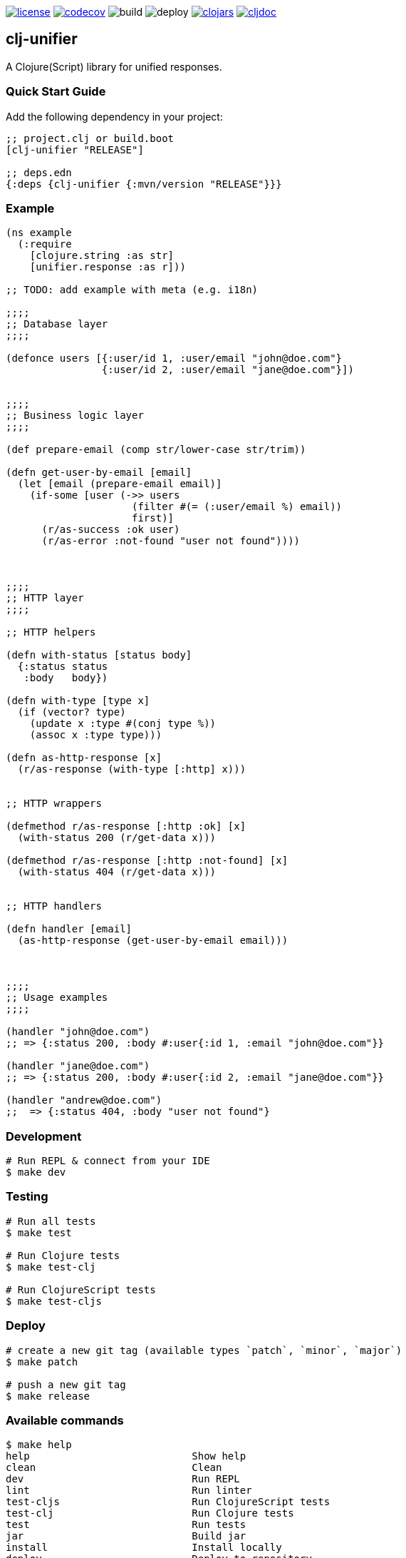 image:https://img.shields.io/github/license/just-sultanov/clj-unifier[license,link=LICENSE]
image:https://codecov.io/gh/just-sultanov/clj-unifier/branch/master/graph/badge.svg[codecov,link=https://codecov.io/gh/just-sultanov/clj-unifier]
image:https://github.com/just-sultanov/clj-unifier/workflows/build/badge.svg[build]
image:https://github.com/just-sultanov/clj-unifier/workflows/deploy/badge.svg[deploy]
image:https://img.shields.io/clojars/v/clj-unifier.svg[clojars,link=https://clojars.org/clj-unifier]
image:https://cljdoc.org/badge/clj-unifier/clj-unifier[cljdoc,link=https://cljdoc.org/d/clj-unifier/clj-unifier/CURRENT]

== clj-unifier

A Clojure(Script) library for unified responses.

=== Quick Start Guide

Add the following dependency in your project:

[source,clojure]
----
;; project.clj or build.boot
[clj-unifier "RELEASE"]

;; deps.edn
{:deps {clj-unifier {:mvn/version "RELEASE"}}}

----

=== Example

[source,clojure]
----
(ns example
  (:require
    [clojure.string :as str]
    [unifier.response :as r]))

;; TODO: add example with meta (e.g. i18n)

;;;;
;; Database layer
;;;;

(defonce users [{:user/id 1, :user/email "john@doe.com"}
                {:user/id 2, :user/email "jane@doe.com"}])


;;;;
;; Business logic layer
;;;;

(def prepare-email (comp str/lower-case str/trim))

(defn get-user-by-email [email]
  (let [email (prepare-email email)]
    (if-some [user (->> users
                     (filter #(= (:user/email %) email))
                     first)]
      (r/as-success :ok user)
      (r/as-error :not-found "user not found"))))



;;;;
;; HTTP layer
;;;;

;; HTTP helpers

(defn with-status [status body]
  {:status status
   :body   body})

(defn with-type [type x]
  (if (vector? type)
    (update x :type #(conj type %))
    (assoc x :type type)))

(defn as-http-response [x]
  (r/as-response (with-type [:http] x)))


;; HTTP wrappers

(defmethod r/as-response [:http :ok] [x]
  (with-status 200 (r/get-data x)))

(defmethod r/as-response [:http :not-found] [x]
  (with-status 404 (r/get-data x)))


;; HTTP handlers

(defn handler [email]
  (as-http-response (get-user-by-email email)))



;;;;
;; Usage examples
;;;;

(handler "john@doe.com")
;; => {:status 200, :body #:user{:id 1, :email "john@doe.com"}}

(handler "jane@doe.com")
;; => {:status 200, :body #:user{:id 2, :email "jane@doe.com"}}

(handler "andrew@doe.com")
;;  => {:status 404, :body "user not found"}
----

=== Development

[source,bash]
----
# Run REPL & connect from your IDE
$ make dev
----

=== Testing

[source,bash]
----
# Run all tests
$ make test

# Run Clojure tests
$ make test-clj

# Run ClojureScript tests
$ make test-cljs
----

=== Deploy

[source,bash]
----
# create a new git tag (available types `patch`, `minor`, `major`)
$ make patch

# push a new git tag
$ make release
----

=== Available commands

[source,bash]
----
$ make help
help                           Show help
clean                          Clean
dev                            Run REPL
lint                           Run linter
test-cljs                      Run ClojureScript tests
test-clj                       Run Clojure tests
test                           Run tests
jar                            Build jar
install                        Install locally
deploy                         Deploy to repository
init                           Init first version
patch                          Increment patch version
minor                          Increment minor version
major                          Increment major version
release                        Release a new version
----

=== License

link:LICENSE[Copyright © 2019-2020 Ilshat Sultanov]
